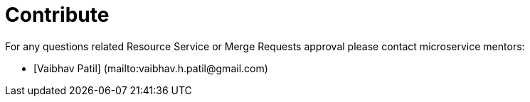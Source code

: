 = Contribute

For any questions related Resource Service or Merge Requests approval please contact microservice mentors:

- [Vaibhav Patil] (mailto:vaibhav.h.patil@gmail.com)


